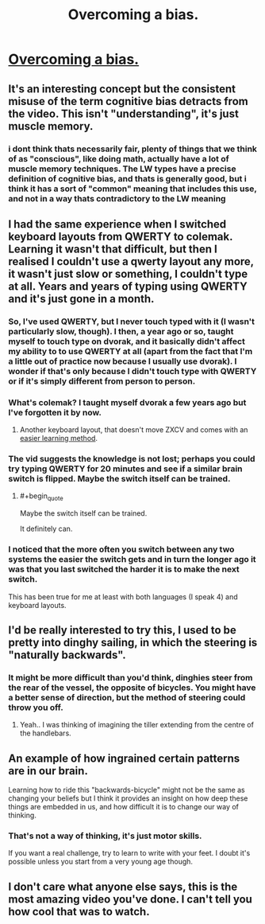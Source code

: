 #+TITLE: Overcoming a bias.

* [[https://www.youtube.com/watch?v=MFzDaBzBlL0][Overcoming a bias.]]
:PROPERTIES:
:Author: stalris
:Score: 25
:DateUnix: 1430789119.0
:END:

** It's an interesting concept but the consistent misuse of the term cognitive bias detracts from the video. This isn't "understanding", it's just muscle memory.
:PROPERTIES:
:Author: Uncaffeinated
:Score: 9
:DateUnix: 1430805299.0
:END:

*** i dont think thats necessarily fair, plenty of things that we think of as "conscious", like doing math, actually have a lot of muscle memory techniques. The LW types have a precise definition of cognitive bias, and thats is generally good, but i think it has a sort of "common" meaning that includes this use, and not in a way thats contradictory to the LW meaning
:PROPERTIES:
:Author: Memes_Of_Production
:Score: 2
:DateUnix: 1430888666.0
:END:


** I had the same experience when I switched keyboard layouts from QWERTY to colemak. Learning it wasn't that difficult, but then I realised I couldn't use a qwerty layout any more, it wasn't just slow or something, I couldn't type at all. Years and years of typing using QWERTY and it's just gone in a month.
:PROPERTIES:
:Author: iemfi
:Score: 3
:DateUnix: 1430794724.0
:END:

*** So, I've used QWERTY, but I never touch typed with it (I wasn't particularly slow, though). I then, a year ago or so, taught myself to touch type on dvorak, and it basically didn't affect my ability to to use QWERTY at all (apart from the fact that I'm a little out of practice now because I usually use dvorak). I wonder if that's only because I didn't touch type with QWERTY or if it's simply different from person to person.
:PROPERTIES:
:Author: NNOTM
:Score: 2
:DateUnix: 1430835327.0
:END:


*** What's colemak? I taught myself dvorak a few years ago but I've forgotten it by now.
:PROPERTIES:
:Author: TimTravel
:Score: 1
:DateUnix: 1430819389.0
:END:

**** Another keyboard layout, that doesn't move ZXCV and comes with an [[http://forum.colemak.com/viewtopic.php?id=1858][easier learning method]].
:PROPERTIES:
:Author: ultron8140
:Score: 2
:DateUnix: 1430857910.0
:END:


*** The vid suggests the knowledge is not lost; perhaps you could try typing QWERTY for 20 minutes and see if a similar brain switch is flipped. Maybe the switch itself can be trained.
:PROPERTIES:
:Author: titletatters
:Score: 1
:DateUnix: 1430864314.0
:END:

**** #+begin_quote
  Maybe the switch itself can be trained.
#+end_quote

It definitely can.
:PROPERTIES:
:Author: Bowbreaker
:Score: 1
:DateUnix: 1430891410.0
:END:


*** I noticed that the more often you switch between any two systems the easier the switch gets and in turn the longer ago it was that you last switched the harder it is to make the next switch.

This has been true for me at least with both languages (I speak 4) and keyboard layouts.
:PROPERTIES:
:Author: Bowbreaker
:Score: 1
:DateUnix: 1430891384.0
:END:


** I'd be really interested to try this, I used to be pretty into dinghy sailing, in which the steering is "naturally backwards".
:PROPERTIES:
:Score: 2
:DateUnix: 1430800055.0
:END:

*** It might be more difficult than you'd think, dinghies steer from the rear of the vessel, the opposite of bicycles. You might have a better sense of direction, but the method of steering could throw you off.
:PROPERTIES:
:Author: Patronicus
:Score: 1
:DateUnix: 1430800661.0
:END:

**** Yeah.. I was thinking of imagining the tiller extending from the centre of the handlebars.
:PROPERTIES:
:Score: 1
:DateUnix: 1430842271.0
:END:


** An example of how ingrained certain patterns are in our brain.

Learning how to ride this "backwards-bicycle" might not be the same as changing your beliefs but I think it provides an insight on how deep these things are embedded in us, and how difficult it is to change our way of thinking.
:PROPERTIES:
:Author: stalris
:Score: 3
:DateUnix: 1430789386.0
:END:

*** That's not a way of thinking, it's just motor skills.

If you want a real challenge, try to learn to write with your feet. I doubt it's possible unless you start from a very young age though.
:PROPERTIES:
:Author: Uncaffeinated
:Score: 3
:DateUnix: 1430805457.0
:END:


** I don't care what anyone else says, this is the most amazing video you've done. I can't tell you how cool that was to watch.
:PROPERTIES:
:Author: french_toste
:Score: 1
:DateUnix: 1430804462.0
:END:
